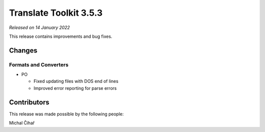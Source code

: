 Translate Toolkit 3.5.3
***********************

*Released on 14 January 2022*

This release contains improvements and bug fixes.

Changes
=======

Formats and Converters
----------------------

- PO

  - Fixed updating files with DOS end of lines
  - Improved error reporting for parse errors

Contributors
============

This release was made possible by the following people:

Michal Čihař
